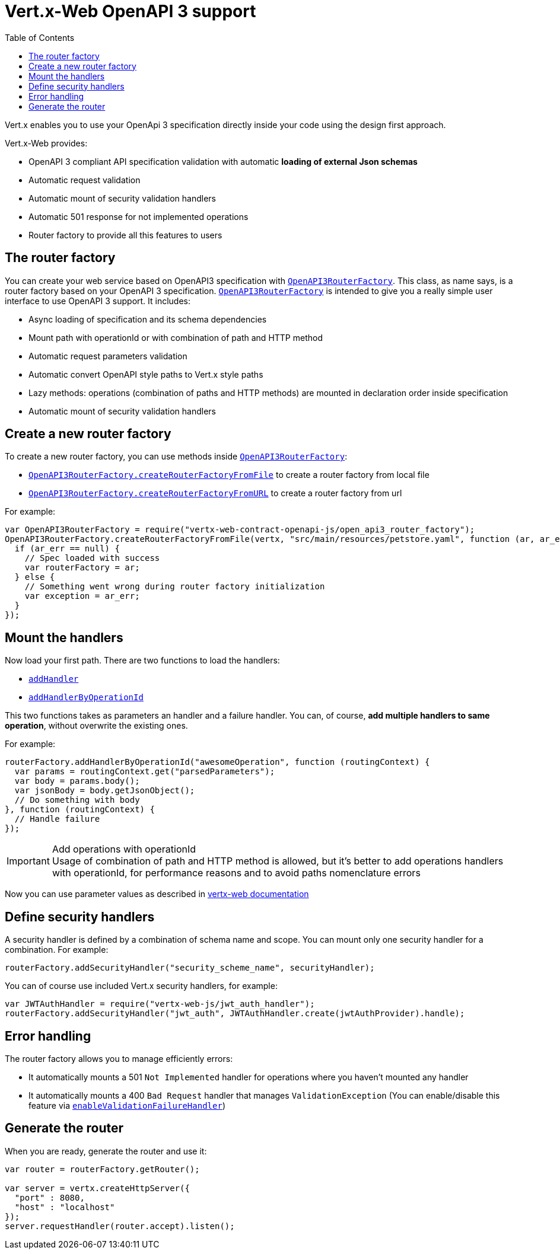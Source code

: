 = Vert.x-Web OpenAPI 3 support
:toc: left

Vert.x enables you to use your OpenApi 3 specification directly inside your code using the design first approach.

Vert.x-Web provides:

* OpenAPI 3 compliant API specification validation with automatic **loading of external Json schemas**
* Automatic request validation
* Automatic mount of security validation handlers
* Automatic 501 response for not implemented operations
* Router factory to provide all this features to users

== The router factory
You can create your web service based on OpenAPI3 specification with `link:../../jsdoc/module-vertx-web-contract-openapi-js_open_api3_router_factory-OpenAPI3RouterFactory.html[OpenAPI3RouterFactory]`.
This class, as name says, is a router factory based on your OpenAPI 3 specification.
`link:../../jsdoc/module-vertx-web-contract-openapi-js_open_api3_router_factory-OpenAPI3RouterFactory.html[OpenAPI3RouterFactory]` is intended to give you a really simple user interface to use OpenAPI 3 support. It includes:

* Async loading of specification and its schema dependencies
* Mount path with operationId or with combination of path and HTTP method
* Automatic request parameters validation
* Automatic convert OpenAPI style paths to Vert.x style paths
* Lazy methods: operations (combination of paths and HTTP methods) are mounted in declaration order inside specification
* Automatic mount of security validation handlers

== Create a new router factory
To create a new router factory, you can use methods inside `link:../../jsdoc/module-vertx-web-contract-openapi-js_open_api3_router_factory-OpenAPI3RouterFactory.html[OpenAPI3RouterFactory]`:

* `link:../../jsdoc/module-vertx-web-contract-openapi-js_open_api3_router_factory-OpenAPI3RouterFactory.html#createRouterFactoryFromFile[OpenAPI3RouterFactory.createRouterFactoryFromFile]` to create a router factory from local file
* `link:../../jsdoc/module-vertx-web-contract-openapi-js_open_api3_router_factory-OpenAPI3RouterFactory.html#createRouterFactoryFromURL[OpenAPI3RouterFactory.createRouterFactoryFromURL]` to create a router factory from url

For example:
[source,js]
----
var OpenAPI3RouterFactory = require("vertx-web-contract-openapi-js/open_api3_router_factory");
OpenAPI3RouterFactory.createRouterFactoryFromFile(vertx, "src/main/resources/petstore.yaml", function (ar, ar_err) {
  if (ar_err == null) {
    // Spec loaded with success
    var routerFactory = ar;
  } else {
    // Something went wrong during router factory initialization
    var exception = ar_err;
  }
});

----

== Mount the handlers
Now load your first path. There are two functions to load the handlers:

* `link:../../jsdoc/module-vertx-web-js_design_driven_router_factory-DesignDrivenRouterFactory.html#addHandler[addHandler]`
* `link:../../jsdoc/module-vertx-web-contract-openapi-js_open_api3_router_factory-OpenAPI3RouterFactory.html#addHandlerByOperationId[addHandlerByOperationId]`

This two functions takes as parameters an handler and a failure handler. You can, of course, **add multiple handlers to same operation**, without overwrite the existing ones.

For example:
[source,js]
----
routerFactory.addHandlerByOperationId("awesomeOperation", function (routingContext) {
  var params = routingContext.get("parsedParameters");
  var body = params.body();
  var jsonBody = body.getJsonObject();
  // Do something with body
}, function (routingContext) {
  // Handle failure
});

----

.Add operations with operationId
IMPORTANT: Usage of combination of path and HTTP method is allowed, but it's better to add operations handlers with operationId, for performance reasons and to avoid paths nomenclature errors

Now you can use parameter values as described in http://vertx.io/docs/vertx-web/java/#_andling_parameters[vertx-web documentation]

== Define security handlers
A security handler is defined by a combination of schema name and scope. You can mount only one security handler for a combination.
For example:

[source,js]
----
routerFactory.addSecurityHandler("security_scheme_name", securityHandler);

----

You can of course use included Vert.x security handlers, for example:

[source,js]
----
var JWTAuthHandler = require("vertx-web-js/jwt_auth_handler");
routerFactory.addSecurityHandler("jwt_auth", JWTAuthHandler.create(jwtAuthProvider).handle);

----

== Error handling
The router factory allows you to manage efficiently errors:

* It automatically mounts a 501 `Not Implemented` handler for operations where you haven't mounted any handler
* It automatically mounts a 400 `Bad Request` handler that manages `ValidationException` (You can enable/disable this feature via `link:../../jsdoc/module-vertx-web-js_design_driven_router_factory-DesignDrivenRouterFactory.html#enableValidationFailureHandler[enableValidationFailureHandler]`)

== Generate the router
When you are ready, generate the router and use it:

[source,js]
----
var router = routerFactory.getRouter();

var server = vertx.createHttpServer({
  "port" : 8080,
  "host" : "localhost"
});
server.requestHandler(router.accept).listen();

----